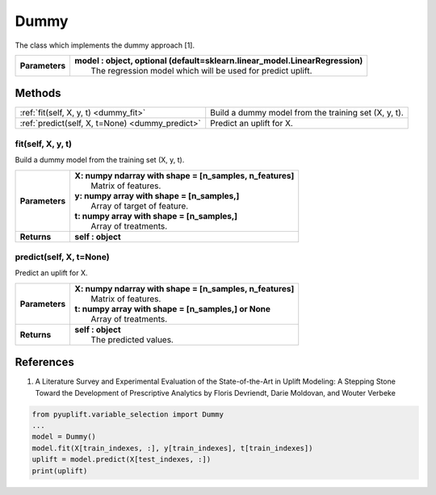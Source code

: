 #####
Dummy
#####

The class which implements the dummy approach [1].

+----------------+-----------------------------------------------------------------------------------+
| **Parameters** | | **model : object, optional (default=sklearn.linear_model.LinearRegression)**    |
|                | |   The regression model which will be used for predict uplift.                   |
+----------------+-----------------------------------------------------------------------------------+


*******
Methods
*******
+-------------------------------------------------+-----------------------------------------------------+
| :ref:`fit(self, X, y, t) <dummy_fit>`           | Build a dummy model from the training set (X, y, t).|
+-------------------------------------------------+-----------------------------------------------------+
| :ref:`predict(self, X, t=None) <dummy_predict>` | Predict an uplift for X.                            |
+-------------------------------------------------+-----------------------------------------------------+

.. _dummy_fit:

fit(self, X, y, t)
------------------
Build a dummy model from the training set (X, y, t).

+------------------+---------------------------------------------------------------------------------+
| **Parameters**   | | **X: numpy ndarray with shape = [n_samples, n_features]**                     |
|                  | |   Matrix of features.                                                         |
|                  | | **y: numpy array with shape = [n_samples,]**                                  |
|                  | |   Array of target of feature.                                                 |
|                  | | **t: numpy array with shape = [n_samples,]**                                  |
|                  | |   Array of treatments.                                                        |
+------------------+---------------------------------------------------------------------------------+
| **Returns**      | **self : object**                                                               |
+------------------+---------------------------------------------------------------------------------+

.. _dummy_predict:

predict(self, X, t=None)
------------------------
Predict an uplift for X. 

+------------------+---------------------------------------------------------------------------------+
| **Parameters**   | | **X: numpy ndarray with shape = [n_samples, n_features]**                     |
|                  | |   Matrix of features.                                                         |
|                  | | **t: numpy array with shape = [n_samples,] or None**                          |
|                  | |   Array of treatments.                                                        |
+------------------+---------------------------------------------------------------------------------+
| **Returns**      | | **self : object**                                                             |
|                  | |   The predicted values.                                                       |
+------------------+---------------------------------------------------------------------------------+

**********
References
**********
1. A Literature Survey and Experimental Evaluation of the State-of-the-Art in Uplift Modeling: A Stepping Stone Toward the Development of Prescriptive Analytics by Floris Devriendt, Darie Moldovan, and Wouter Verbeke


.. code-block:: python3

   from pyuplift.variable_selection import Dummy
   ...
   model = Dummy()
   model.fit(X[train_indexes, :], y[train_indexes], t[train_indexes])
   uplift = model.predict(X[test_indexes, :])
   print(uplift)
 